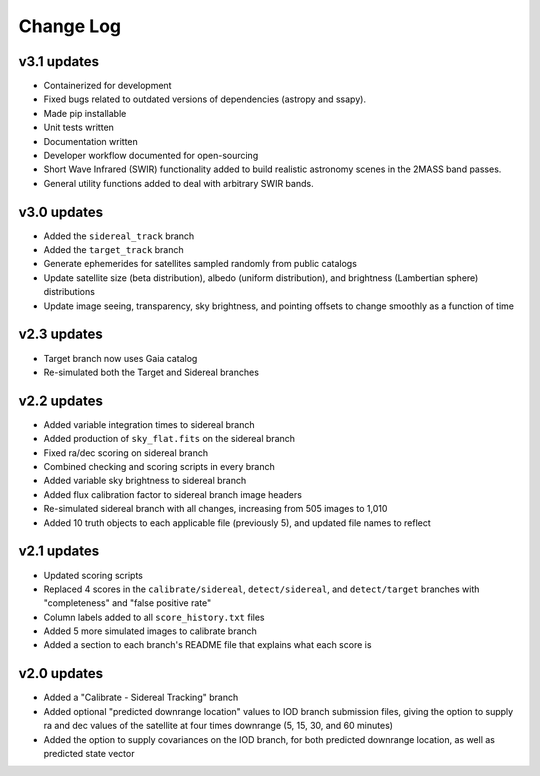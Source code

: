 ==========
Change Log
==========


**v3.1 updates**
-----------------

- Containerized for development
- Fixed bugs related to outdated versions of dependencies (astropy and ssapy). 
- Made pip installable
- Unit tests written
- Documentation written
- Developer workflow documented for open-sourcing
- Short Wave Infrared (SWIR) functionality added to build realistic astronomy scenes in the 2MASS band passes.
- General utility functions added to deal with arbitrary SWIR bands. 


**v3.0 updates**
----------------------------------

- Added the ``sidereal_track`` branch
- Added the ``target_track`` branch
- Generate ephemerides for satellites sampled randomly from public catalogs
- Update satellite size (beta distribution), albedo (uniform distribution), and brightness (Lambertian sphere) distributions
- Update image seeing, transparency, sky brightness, and pointing offsets to change smoothly as a function of time

**v2.3 updates**
----------------

- Target branch now uses Gaia catalog
- Re-simulated both the Target and Sidereal branches

**v2.2 updates**
----------------

- Added variable integration times to sidereal branch
- Added production of ``sky_flat.fits`` on the sidereal branch
- Fixed ra/dec scoring on sidereal branch
- Combined checking and scoring scripts in every branch
- Added variable sky brightness to sidereal branch
- Added flux calibration factor to sidereal branch image headers
- Re-simulated sidereal branch with all changes, increasing from 505 images to 1,010
- Added 10 truth objects to each applicable file (previously 5), and updated file names to reflect

**v2.1 updates**
----------------

- Updated scoring scripts
- Replaced 4 scores in the ``calibrate/sidereal``, ``detect/sidereal``, and ``detect/target`` branches with "completeness" and "false positive rate"
- Column labels added to all ``score_history.txt`` files
- Added 5 more simulated images to calibrate branch
- Added a section to each branch's README file that explains what each score is

**v2.0 updates**
----------------

- Added a "Calibrate - Sidereal Tracking" branch
- Added optional "predicted downrange location" values to IOD branch submission files, giving the option to supply ra and dec values of the satellite at four times downrange (5, 15, 30, and 60 minutes)
- Added the option to supply covariances on the IOD branch, for both predicted downrange location, as well as predicted state vector